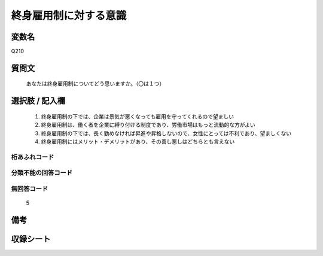 .. title:: Q210
.. rst-cllass:: item
====================================================================================================
終身雇用制に対する意識
====================================================================================================

.. rst-class:: varname
変数名
==================

Q210

.. rst-class:: question
質問文
==================


   あなたは終身雇用制についてどう思いますか。（〇は１つ）



.. rst-class:: answer
選択肢 / 記入欄
======================

  
     1. 終身雇用制の下では、企業は景気が悪くなっても雇用を守ってくれるので望ましい
  
     2. 終身雇用制は、働く者を企業に縛り付ける制度であり、労働市場はもっと流動的な方がよい
  
     3. 終身雇用制の下では、長く勤めなければ昇進や昇格しないので、女性にとっては不利であり、望ましくない
  
     4. 終身雇用制にはメリット・デメリットがあり、その善し悪しはどちらとも言えない
  



.. rst-class:: overflow
桁あふれコード
-------------------------------
  


.. rst-class:: not_available
分類不能の回答コード
-------------------------------------
  


.. rst-class:: not_available
無回答コード
-------------------------------------
  5


.. rst-class:: bikou
備考
==================



.. rst-class:: include_sheet
収録シート
=======================================
.. hlist::
   :columns: 3
   
   
   * p2_1
   
   * p5a_1
   
   * p5b_1
   
   


.. index:: Q210